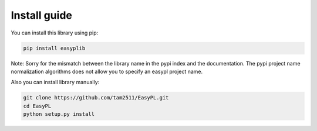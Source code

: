 Install guide
==================================

You can install this library using pip:

.. code-block:: none

    pip install easyplib

Note: Sorry for the mismatch between the library name in the pypi index and the documentation. The pypi project name normalization algorithms does not allow you to specify an easypl project name.

Also you can install library manually:

.. code-block:: none

    git clone https://github.com/tam2511/EasyPL.git
    cd EasyPL
    python setup.py install
